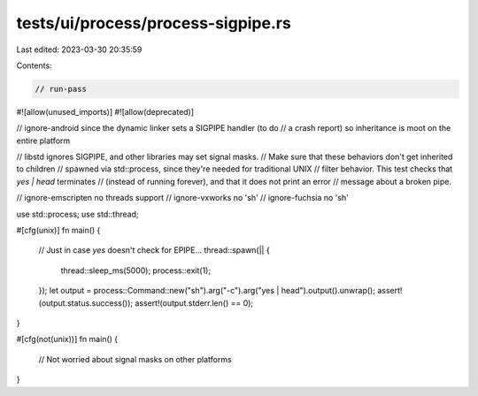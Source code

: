 tests/ui/process/process-sigpipe.rs
===================================

Last edited: 2023-03-30 20:35:59

Contents:

.. code-block:: rs

    // run-pass
#![allow(unused_imports)]
#![allow(deprecated)]

// ignore-android since the dynamic linker sets a SIGPIPE handler (to do
// a crash report) so inheritance is moot on the entire platform

// libstd ignores SIGPIPE, and other libraries may set signal masks.
// Make sure that these behaviors don't get inherited to children
// spawned via std::process, since they're needed for traditional UNIX
// filter behavior. This test checks that `yes | head` terminates
// (instead of running forever), and that it does not print an error
// message about a broken pipe.

// ignore-emscripten no threads support
// ignore-vxworks no 'sh'
// ignore-fuchsia no 'sh'

use std::process;
use std::thread;

#[cfg(unix)]
fn main() {
    // Just in case `yes` doesn't check for EPIPE...
    thread::spawn(|| {
        thread::sleep_ms(5000);
        process::exit(1);
    });
    let output = process::Command::new("sh").arg("-c").arg("yes | head").output().unwrap();
    assert!(output.status.success());
    assert!(output.stderr.len() == 0);
}

#[cfg(not(unix))]
fn main() {
    // Not worried about signal masks on other platforms
}


